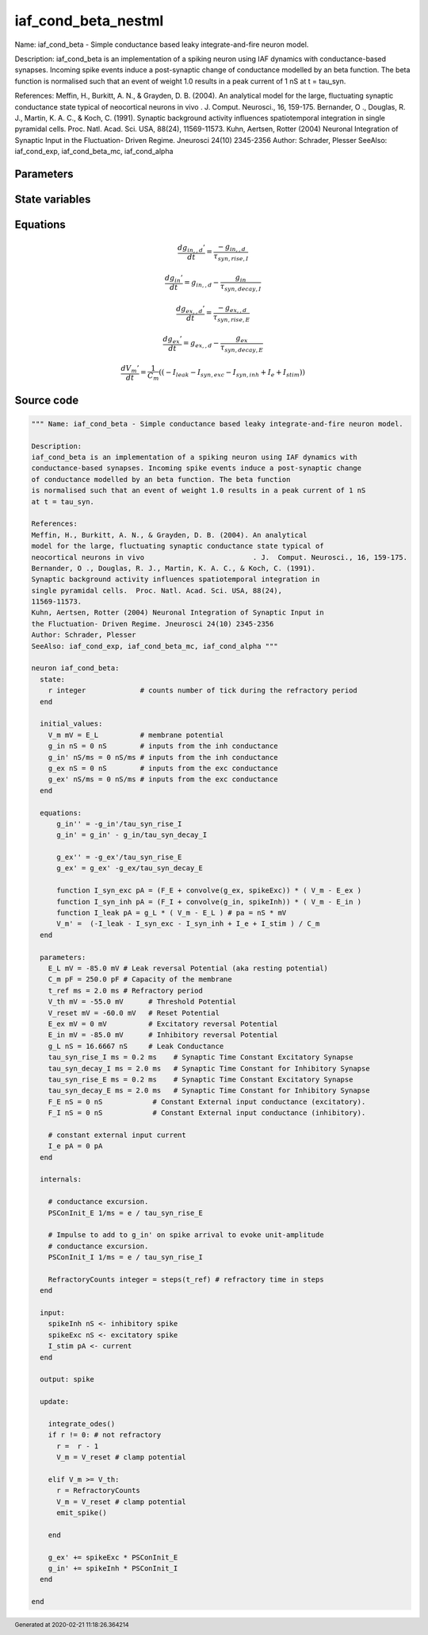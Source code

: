 iaf_cond_beta_nestml
####################

Name: iaf_cond_beta - Simple conductance based leaky integrate-and-fire neuron model.

Description:
iaf_cond_beta is an implementation of a spiking neuron using IAF dynamics with
conductance-based synapses. Incoming spike events induce a post-synaptic change
of conductance modelled by an beta function. The beta function
is normalised such that an event of weight 1.0 results in a peak current of 1 nS
at t = tau_syn.

References:
Meffin, H., Burkitt, A. N., & Grayden, D. B. (2004). An analytical
model for the large, fluctuating synaptic conductance state typical of
neocortical neurons in vivo				. J.  Comput. Neurosci., 16, 159-175.
Bernander, O ., Douglas, R. J., Martin, K. A. C., & Koch, C. (1991).
Synaptic background activity influences spatiotemporal integration in
single pyramidal cells.  Proc. Natl. Acad. Sci. USA, 88(24),
11569-11573.
Kuhn, Aertsen, Rotter (2004) Neuronal Integration of Synaptic Input in
the Fluctuation- Driven Regime. Jneurosci 24(10) 2345-2356
Author: Schrader, Plesser
SeeAlso: iaf_cond_exp, iaf_cond_beta_mc, iaf_cond_alpha



Parameters
++++++++++



.. csv-table::
    :header: "Name", "Physical unit", "Default value", "Description"
    :widths: auto    
    "E_L", "mV", "-85.0mV", "Leak reversal Potential (aka resting potential"    
    "C_m", "pF", "250.0pF", "Capacity of the membrane"    
    "t_ref", "ms", "2.0ms", "Refractory period"    
    "V_th", "mV", "-55.0mV", "Threshold Potential"    
    "V_reset", "mV", "-60.0mV", "Reset Potential"    
    "E_ex", "mV", "0mV", "Excitatory reversal Potential"    
    "E_in", "mV", "-85.0mV", "Inhibitory reversal Potential"    
    "g_L", "nS", "16.6667nS", "Leak Conductance"    
    "tau_syn_rise_I", "ms", "0.2ms", "Synaptic Time Constant Excitatory Synapse"    
    "tau_syn_decay_I", "ms", "2.0ms", "Synaptic Time Constant for Inhibitory Synapse"    
    "tau_syn_rise_E", "ms", "0.2ms", "Synaptic Time Constant Excitatory Synapse"    
    "tau_syn_decay_E", "ms", "2.0ms", "Synaptic Time Constant for Inhibitory Synapse"    
    "F_E", "nS", "0nS", "Constant External input conductance (excitatory)."    
    "F_I", "nS", "0nS", "Constant External input conductance (inhibitory)."    
    "I_e", "pA", "0pA", "constant external input current"




State variables
+++++++++++++++

.. csv-table::
    :header: "Name", "Physical unit", "Default value", "Description"
    :widths: auto    
    "V_m", "mV", "E_L", "membrane potential"    
    "g_in", "nS", "0nS", "inputs from the inh conductance"    
    "g_in__d", "nS / ms", "0nS / ms", "inputs from the inh conductance"    
    "g_ex", "nS", "0nS", "inputs from the exc conductance"    
    "g_ex__d", "nS / ms", "0nS / ms", "inputs from the exc conductance"




Equations
+++++++++




.. math::
   \frac{ dg_{in,,d}' } { dt }= \frac{ -g_{in,,d} } { \tau_{syn,rise,I} }


.. math::
   \frac{ dg_{in}' } { dt }= g_{in,,d} - \frac{ g_{in} } { \tau_{syn,decay,I} }


.. math::
   \frac{ dg_{ex,,d}' } { dt }= \frac{ -g_{ex,,d} } { \tau_{syn,rise,E} }


.. math::
   \frac{ dg_{ex}' } { dt }= g_{ex,,d} - \frac{ g_{ex} } { \tau_{syn,decay,E} }


.. math::
   \frac{ dV_{m}' } { dt }= \frac 1 { C_{m} } \left( { (-I_{leak} - I_{syn,exc} - I_{syn,inh} + I_{e} + I_{stim}) } \right) 





Source code
+++++++++++

.. code:: nestml

   """ Name: iaf_cond_beta - Simple conductance based leaky integrate-and-fire neuron model.

   Description:
   iaf_cond_beta is an implementation of a spiking neuron using IAF dynamics with
   conductance-based synapses. Incoming spike events induce a post-synaptic change
   of conductance modelled by an beta function. The beta function
   is normalised such that an event of weight 1.0 results in a peak current of 1 nS
   at t = tau_syn.

   References:
   Meffin, H., Burkitt, A. N., & Grayden, D. B. (2004). An analytical
   model for the large, fluctuating synaptic conductance state typical of
   neocortical neurons in vivo				. J.  Comput. Neurosci., 16, 159-175.
   Bernander, O ., Douglas, R. J., Martin, K. A. C., & Koch, C. (1991).
   Synaptic background activity influences spatiotemporal integration in
   single pyramidal cells.  Proc. Natl. Acad. Sci. USA, 88(24),
   11569-11573.
   Kuhn, Aertsen, Rotter (2004) Neuronal Integration of Synaptic Input in
   the Fluctuation- Driven Regime. Jneurosci 24(10) 2345-2356
   Author: Schrader, Plesser
   SeeAlso: iaf_cond_exp, iaf_cond_beta_mc, iaf_cond_alpha """

   neuron iaf_cond_beta:
     state:
       r integer             # counts number of tick during the refractory period
     end

     initial_values:
       V_m mV = E_L          # membrane potential
       g_in nS = 0 nS        # inputs from the inh conductance
       g_in' nS/ms = 0 nS/ms # inputs from the inh conductance
       g_ex nS = 0 nS        # inputs from the exc conductance
       g_ex' nS/ms = 0 nS/ms # inputs from the exc conductance
     end

     equations:
         g_in'' = -g_in'/tau_syn_rise_I
         g_in' = g_in' - g_in/tau_syn_decay_I

         g_ex'' = -g_ex'/tau_syn_rise_E
         g_ex' = g_ex' -g_ex/tau_syn_decay_E

         function I_syn_exc pA = (F_E + convolve(g_ex, spikeExc)) * ( V_m - E_ex )
         function I_syn_inh pA = (F_I + convolve(g_in, spikeInh)) * ( V_m - E_in )
         function I_leak pA = g_L * ( V_m - E_L ) # pa = nS * mV
         V_m' =  (-I_leak - I_syn_exc - I_syn_inh + I_e + I_stim ) / C_m
     end

     parameters:
       E_L mV = -85.0 mV # Leak reversal Potential (aka resting potential)
       C_m pF = 250.0 pF # Capacity of the membrane
       t_ref ms = 2.0 ms # Refractory period
       V_th mV = -55.0 mV      # Threshold Potential
       V_reset mV = -60.0 mV   # Reset Potential
       E_ex mV = 0 mV          # Excitatory reversal Potential
       E_in mV = -85.0 mV      # Inhibitory reversal Potential
       g_L nS = 16.6667 nS     # Leak Conductance
       tau_syn_rise_I ms = 0.2 ms    # Synaptic Time Constant Excitatory Synapse
       tau_syn_decay_I ms = 2.0 ms   # Synaptic Time Constant for Inhibitory Synapse
       tau_syn_rise_E ms = 0.2 ms    # Synaptic Time Constant Excitatory Synapse
       tau_syn_decay_E ms = 2.0 ms   # Synaptic Time Constant for Inhibitory Synapse
       F_E nS = 0 nS            # Constant External input conductance (excitatory).
       F_I nS = 0 nS            # Constant External input conductance (inhibitory).

       # constant external input current
       I_e pA = 0 pA
     end

     internals:

       # conductance excursion.
       PSConInit_E 1/ms = e / tau_syn_rise_E

       # Impulse to add to g_in' on spike arrival to evoke unit-amplitude
       # conductance excursion.
       PSConInit_I 1/ms = e / tau_syn_rise_I

       RefractoryCounts integer = steps(t_ref) # refractory time in steps
     end

     input:
       spikeInh nS <- inhibitory spike
       spikeExc nS <- excitatory spike
       I_stim pA <- current
     end

     output: spike

     update:

       integrate_odes()
       if r != 0: # not refractory
         r =  r - 1
         V_m = V_reset # clamp potential

       elif V_m >= V_th:
         r = RefractoryCounts
         V_m = V_reset # clamp potential
         emit_spike()

       end

       g_ex' += spikeExc * PSConInit_E
       g_in' += spikeInh * PSConInit_I
     end

   end




.. footer::

   Generated at 2020-02-21 11:18:26.364214